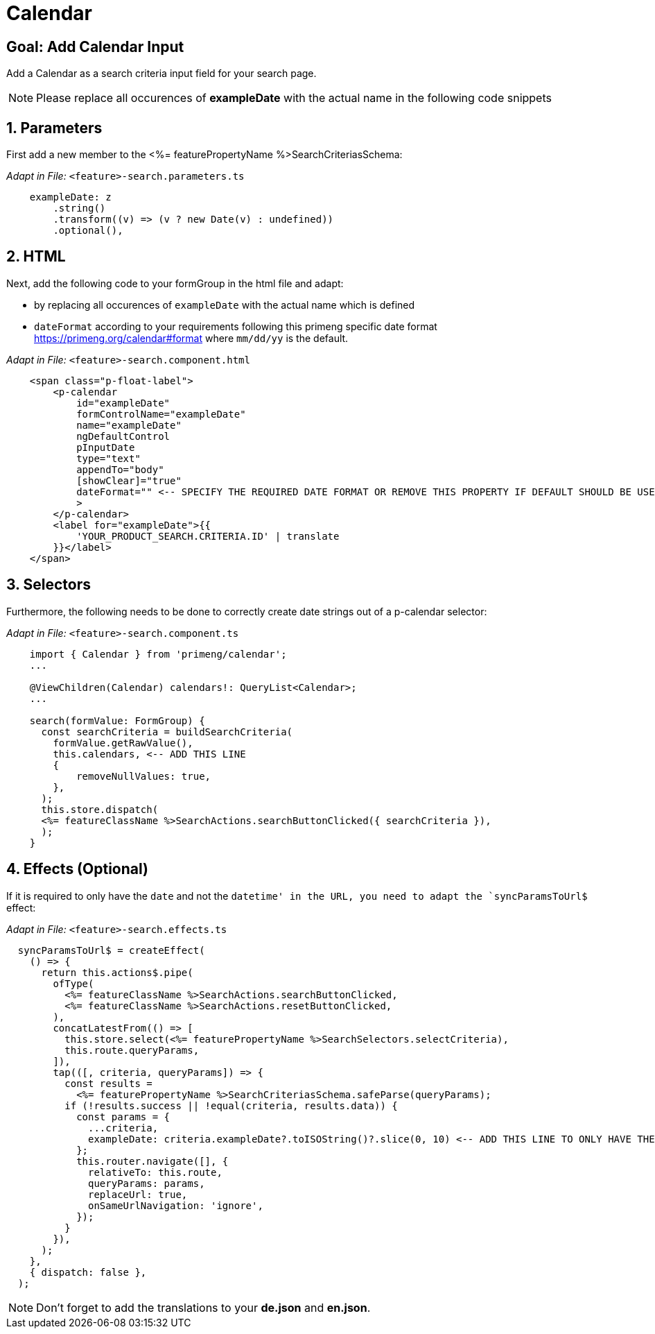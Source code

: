 = Calendar

:idprefix:
:idseparator: -
:!sectids:
[#goal]
== Goal: Add Calendar Input
:sectids:
:sectnums:

Add a Calendar as a search criteria input field for your search page. 

NOTE: Please replace all occurences of *exampleDate* with the actual name in the following code snippets

[#parameters]
== Parameters
First add a new member to the <%= featurePropertyName %>SearchCriteriasSchema:

_Adapt in File:_ `+<feature>-search.parameters.ts+`

[source, javascript]
----    
    exampleDate: z
        .string()
        .transform((v) => (v ? new Date(v) : undefined))
        .optional(),
----

[#html]
== HTML
Next, add the following code to your formGroup in the html file and adapt:

* by replacing all occurences of `+exampleDate+` with the actual name which is defined
* `+dateFormat+` according to your requirements following this primeng specific date format https://primeng.org/calendar#format where `+mm/dd/yy+` is the default.

_Adapt in File:_ `+<feature>-search.component.html+`

[source, html]
----
    <span class="p-float-label">
        <p-calendar
            id="exampleDate"
            formControlName="exampleDate"
            name="exampleDate"
            ngDefaultControl
            pInputDate
            type="text"
            appendTo="body"
            [showClear]="true"
            dateFormat="" <-- SPECIFY THE REQUIRED DATE FORMAT OR REMOVE THIS PROPERTY IF DEFAULT SHOULD BE USED
            >
        </p-calendar>
        <label for="exampleDate">{{
            'YOUR_PRODUCT_SEARCH.CRITERIA.ID' | translate
        }}</label>
    </span>
----

[#selectors]
== Selectors
Furthermore, the following needs to be done to correctly create date strings out of a p-calendar selector:

_Adapt in File:_ `+<feature>-search.component.ts+`

[source, javascript]
----
    import { Calendar } from 'primeng/calendar';
    ... 

    @ViewChildren(Calendar) calendars!: QueryList<Calendar>;
    ...

    search(formValue: FormGroup) {
      const searchCriteria = buildSearchCriteria(
        formValue.getRawValue(),
        this.calendars, <-- ADD THIS LINE
        {
            removeNullValues: true,
        },
      );
      this.store.dispatch(
      <%= featureClassName %>SearchActions.searchButtonClicked({ searchCriteria }),
      );
    }
----

[#effects]
== Effects (Optional)
If it is required to only have the `+date+` and not the `+datetime+' in the URL, you need to adapt the `+syncParamsToUrl$+` effect:

_Adapt in File:_ `+<feature>-search.effects.ts+`

[source, javascript]
----
  syncParamsToUrl$ = createEffect(
    () => {
      return this.actions$.pipe(
        ofType(
          <%= featureClassName %>SearchActions.searchButtonClicked,
          <%= featureClassName %>SearchActions.resetButtonClicked,
        ),
        concatLatestFrom(() => [
          this.store.select(<%= featurePropertyName %>SearchSelectors.selectCriteria),
          this.route.queryParams,
        ]),
        tap(([, criteria, queryParams]) => {
          const results =
            <%= featurePropertyName %>SearchCriteriasSchema.safeParse(queryParams);
          if (!results.success || !equal(criteria, results.data)) {
            const params = {
              ...criteria,
              exampleDate: criteria.exampleDate?.toISOString()?.slice(0, 10) <-- ADD THIS LINE TO ONLY HAVE THE DATE IN THE URL
            };
            this.router.navigate([], {
              relativeTo: this.route,
              queryParams: params,
              replaceUrl: true,
              onSameUrlNavigation: 'ignore',
            });
          }
        }),
      );
    },
    { dispatch: false },
  );
----

NOTE: Don't forget to add the translations to your *de.json* and *en.json*.
